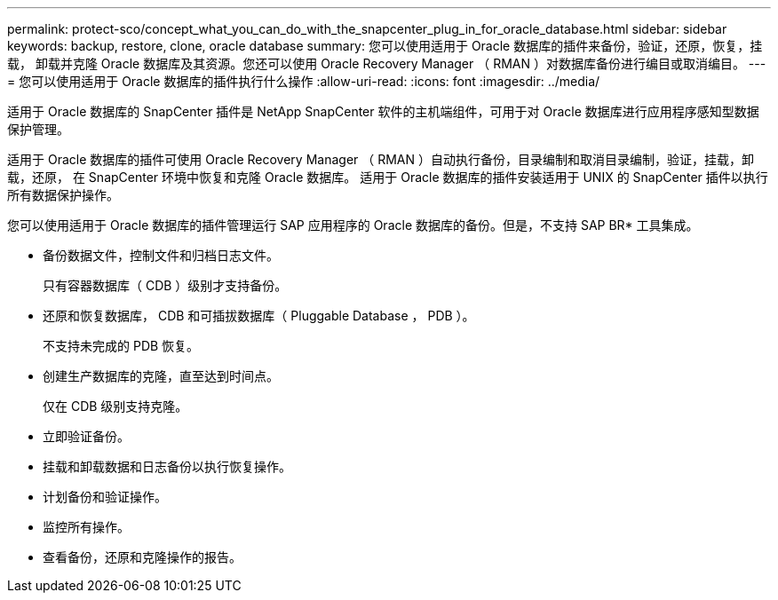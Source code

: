 ---
permalink: protect-sco/concept_what_you_can_do_with_the_snapcenter_plug_in_for_oracle_database.html 
sidebar: sidebar 
keywords: backup, restore, clone, oracle database 
summary: 您可以使用适用于 Oracle 数据库的插件来备份，验证，还原，恢复，挂载， 卸载并克隆 Oracle 数据库及其资源。您还可以使用 Oracle Recovery Manager （ RMAN ）对数据库备份进行编目或取消编目。 
---
= 您可以使用适用于 Oracle 数据库的插件执行什么操作
:allow-uri-read: 
:icons: font
:imagesdir: ../media/


[role="lead"]
适用于 Oracle 数据库的 SnapCenter 插件是 NetApp SnapCenter 软件的主机端组件，可用于对 Oracle 数据库进行应用程序感知型数据保护管理。

适用于 Oracle 数据库的插件可使用 Oracle Recovery Manager （ RMAN ）自动执行备份，目录编制和取消目录编制，验证，挂载，卸载，还原， 在 SnapCenter 环境中恢复和克隆 Oracle 数据库。
适用于 Oracle 数据库的插件安装适用于 UNIX 的 SnapCenter 插件以执行所有数据保护操作。

您可以使用适用于 Oracle 数据库的插件管理运行 SAP 应用程序的 Oracle 数据库的备份。但是，不支持 SAP BR* 工具集成。

* 备份数据文件，控制文件和归档日志文件。
+
只有容器数据库（ CDB ）级别才支持备份。

* 还原和恢复数据库， CDB 和可插拔数据库（ Pluggable Database ， PDB ）。
+
不支持未完成的 PDB 恢复。

* 创建生产数据库的克隆，直至达到时间点。
+
仅在 CDB 级别支持克隆。

* 立即验证备份。
* 挂载和卸载数据和日志备份以执行恢复操作。
* 计划备份和验证操作。
* 监控所有操作。
* 查看备份，还原和克隆操作的报告。

